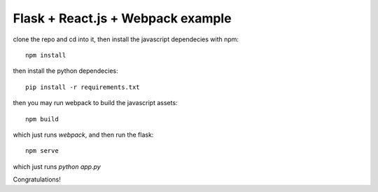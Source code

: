 Flask + React.js + Webpack example
##################################

clone the repo and cd into it, then install the javascript dependecies with
npm::

    npm install

then install the python dependecies::

    pip install -r requirements.txt

then you may run webpack to build the javascript assets::

    npm build 

which just runs `webpack`, and then run the flask::

    npm serve

which just runs `python app.py`
  

Congratulations!



